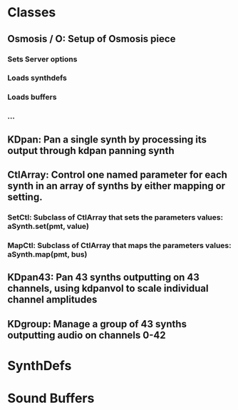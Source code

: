 
* Classes
** Osmosis / O: Setup of Osmosis piece
*** Sets Server options
*** Loads synthdefs
*** Loads buffers
*** ...
** KDpan: Pan a single synth by processing its output through kdpan panning synth
** CtlArray: Control one named parameter for each synth in an array of synths by either mapping or setting. 
*** SetCtl: Subclass of CtlArray that sets the parameters values: aSynth.set(pmt, value)
*** MapCtl: Subclass of CtlArray that maps the parameters values: aSynth.map(pmt, bus)
** KDpan43: Pan 43 synths outputting on 43 channels, using kdpanvol to scale individual channel amplitudes
** KDgroup: Manage a group of 43 synths outputting audio on channels 0-42
* SynthDefs
** 
* Sound Buffers
